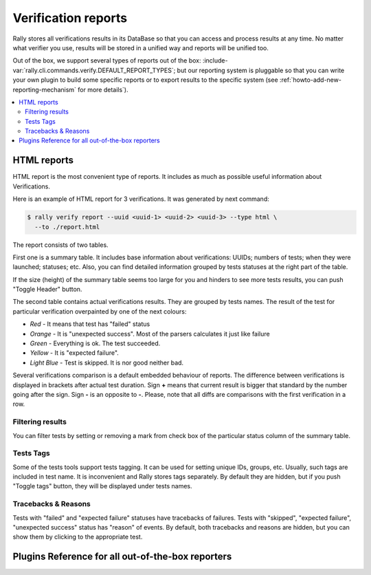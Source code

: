 ..
      Licensed under the Apache License, Version 2.0 (the "License"); you may
      not use this file except in compliance with the License. You may obtain
      a copy of the License at

          http://www.apache.org/licenses/LICENSE-2.0

      Unless required by applicable law or agreed to in writing, software
      distributed under the License is distributed on an "AS IS" BASIS, WITHOUT
      WARRANTIES OR CONDITIONS OF ANY KIND, either express or implied. See the
      License for the specific language governing permissions and limitations
      under the License.

.. _verification-reports:

====================
Verification reports
====================

Rally stores all verifications results in its DataBase so that you can access
and process results at any time. No matter what verifier you use, results will
be stored in a unified way and reports will be unified too.

Out of the box, we support several types of reports out of the
box: :include-var:`rally.cli.commands.verify.DEFAULT_REPORT_TYPES`; but our
reporting system is pluggable so that you can write your own plugin to build
some specific reports or to export results to the specific system (see
:ref:`howto-add-new-reporting-mechanism` for more details`).

.. contents::
  :depth: 2
  :local:

HTML reports
------------

HTML report is the most convenient type of reports. It includes as much as
possible useful information about Verifications.

Here is an example of HTML report for 3 verifications.
It was generated by next command:

.. code-block:: console

    $ rally verify report --uuid <uuid-1> <uuid-2> <uuid-3> --type html \
      --to ./report.html


.. image:: ../images/Report-Verify-for-4-Verifications.png
   :align: center

The report consists of two tables.

First one is a summary table. It includes base information about
verifications: UUIDs; numbers of tests; when they were launched; statuses; etc.
Also, you can find detailed information grouped by tests statuses at the right
part of the table.

If the size (height) of the summary table seems too large for you and hinders
to see more tests results, you can push "Toggle Header" button.

The second table contains actual verifications results. They are grouped by
tests names. The result of the test for particular verification overpainted by
one of the next colours:

* *Red* - It means that test has "failed" status
* *Orange* - It is "unexpected success". Most of the parsers calculates it just
  like failure
* *Green* - Everything is ok. The test succeeded.
* *Yellow* - It is "expected failure".
* *Light Blue* - Test is skipped. It is nor good neither bad.

Several verifications comparison is a default embedded behaviour of reports.
The difference between verifications is displayed in brackets after actual
test duration. Sign **+** means that current result is bigger that standard by
the number going after the sign. Sign **-** is an opposite to **-**. Please,
note that all diffs are comparisons with the first verification in a row.

Filtering results
"""""""""""""""""

You can filter tests by setting or removing a mark from check box of the
particular status column of the summary table.

.. image:: ../images/Report-Verify-filter-by-status.png
   :align: center

Tests Tags
""""""""""

Some of the tests tools support tests tagging. It can be used for setting
unique IDs, groups, etc. Usually, such tags are included in test name. It is
inconvenient and Rally stores tags separately. By default they are hidden, but
if you push "Toggle tags" button, they will be displayed under tests names.

.. image:: ../images/Report-Verify-toggle-tags.png
   :align: center

Tracebacks & Reasons
""""""""""""""""""""

Tests with "failed" and "expected failure" statuses have tracebacks of
failures. Tests with "skipped", "expected failure", "unexpected success" status
has "reason" of events. By default, both tracebacks and reasons are hidden,
but you can show them by clicking to the appropriate test.

.. image:: ../images/Report-Verify-tracebacks.png
   :align: center

Plugins Reference for all out-of-the-box reporters
--------------------------------------------------

.. generate_plugin_reference::
  :base_cls: Verification Reporter
